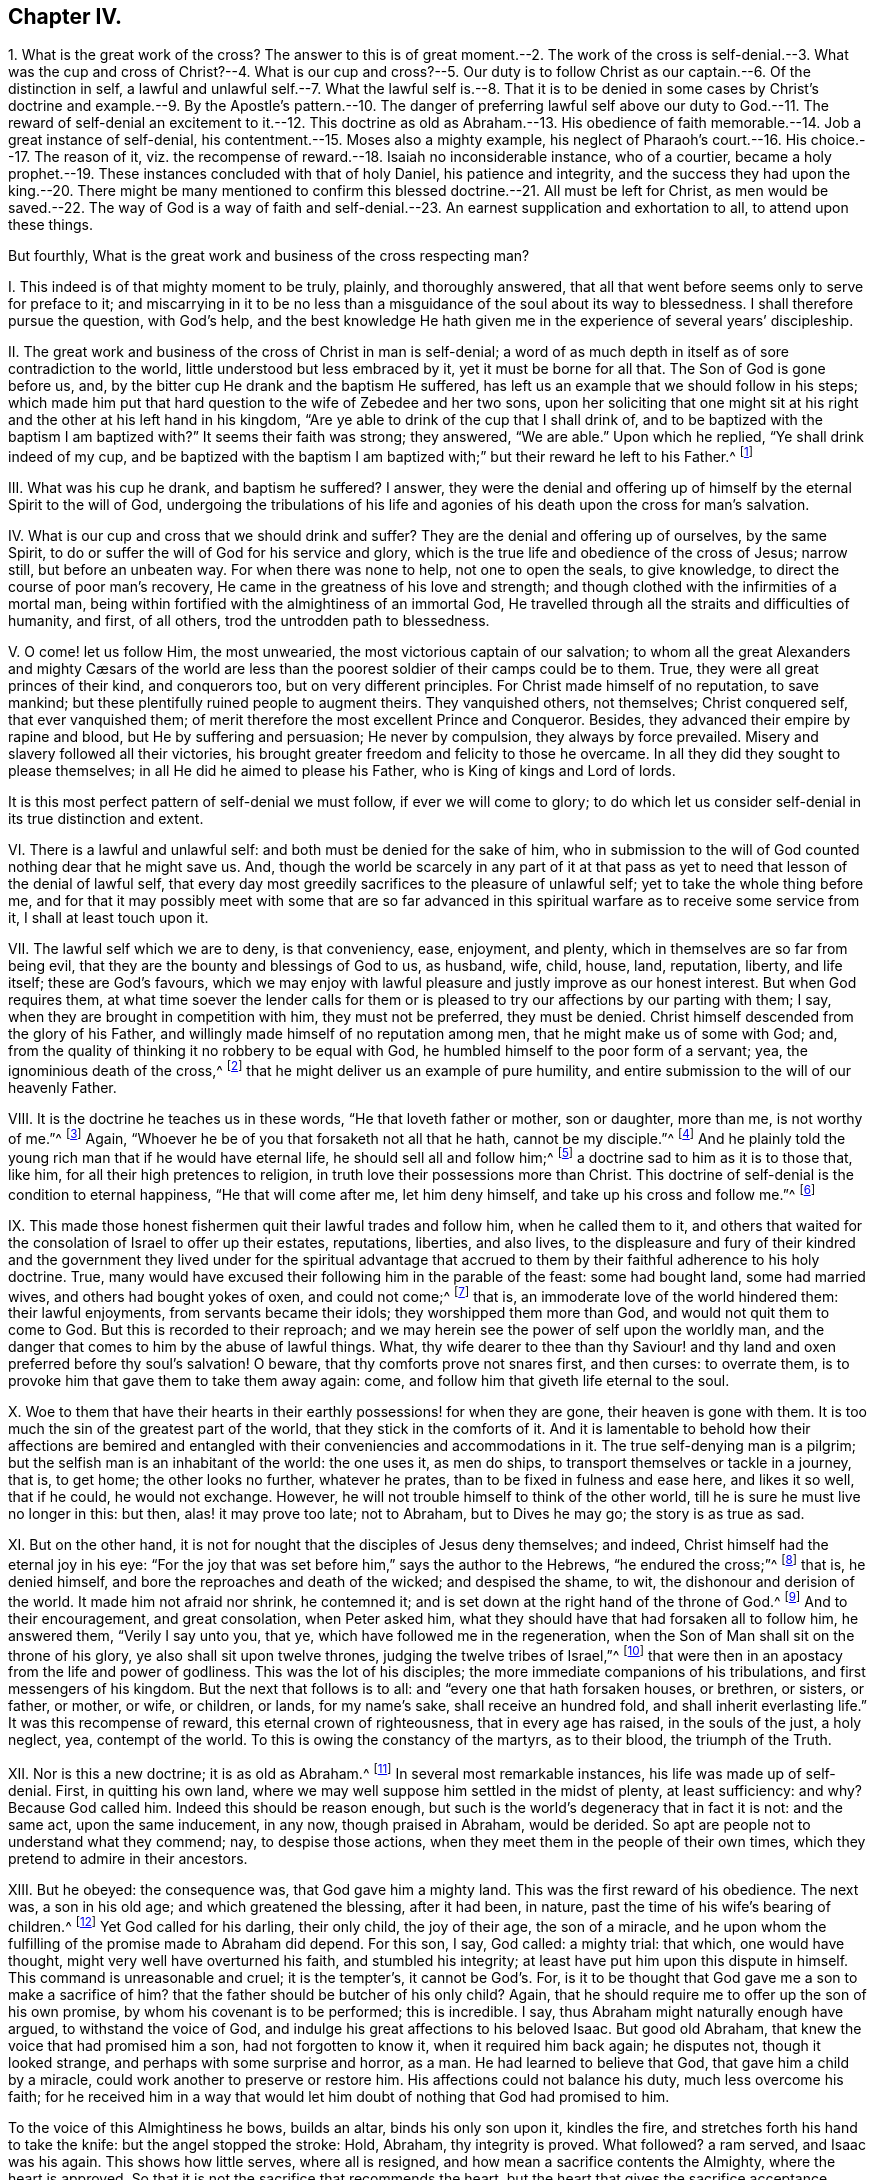 == Chapter IV.

1+++.+++ What is the great work of the cross?
The answer to this is of great moment.--2. The work of the cross is self-denial.--3.
What was the cup and cross of Christ?--4. What is our cup and cross?--5. Our
duty is to follow Christ as our captain.--6. Of the distinction in self,
a lawful and unlawful self.--7. What the lawful self is.--8. That it is to be
denied in some cases by Christ`'s doctrine and example.--9. By the Apostle`'s
pattern.--10. The danger of preferring lawful self above our duty to God.--11.
The reward of self-denial an excitement to it.--12. This doctrine as old as Abraham.--13.
His obedience of faith memorable.--14. Job a great instance of self-denial,
his contentment.--15. Moses also a mighty example,
his neglect of Pharaoh`'s court.--16. His choice.--17. The reason of it,
viz. the recompense of reward.--18. Isaiah no inconsiderable instance, who of a courtier,
became a holy prophet.--19. These instances concluded with that of holy Daniel,
his patience and integrity,
and the success they had upon the king.--20. There might be many mentioned
to confirm this blessed doctrine.--21. All must be left for Christ,
as men would be saved.--22. The way of God is a way of faith and
self-denial.--23. An earnest supplication and exhortation to all,
to attend upon these things.

But fourthly, What is the great work and business of the cross respecting man?

I+++.+++ This indeed is of that mighty moment to be truly, plainly, and thoroughly answered,
that all that went before seems only to serve for preface to it;
and miscarrying in it to be no less than a misguidance
of the soul about its way to blessedness.
I shall therefore pursue the question, with God`'s help,
and the best knowledge He hath given me in the experience of several years`' discipleship.

II. The great work and business of the cross of Christ in man is self-denial;
a word of as much depth in itself as of sore contradiction to the world,
little understood but less embraced by it, yet it must be borne for all that.
The Son of God is gone before us, and,
by the bitter cup He drank and the baptism He suffered,
has left us an example that we should follow in his steps;
which made him put that hard question to the wife of Zebedee and her two sons,
upon her soliciting that one might sit at his right
and the other at his left hand in his kingdom,
"`Are ye able to drink of the cup that I shall drink of,
and to be baptized with the baptism I am baptized with?`"
It seems their faith was strong; they answered, "`We are able.`"
Upon which he replied, "`Ye shall drink indeed of my cup,
and be baptized with the baptism I am baptized with;`"
but their reward he left to his Father.^
footnote:[Matt. 20:21-23.]

III.
What was his cup he drank, and baptism he suffered?
I answer,
they were the denial and offering up of himself by the eternal Spirit to the will of God,
undergoing the tribulations of his life and agonies
of his death upon the cross for man`'s salvation.

IV. What is our cup and cross that we should drink and suffer?
They are the denial and offering up of ourselves, by the same Spirit,
to do or suffer the will of God for his service and glory,
which is the true life and obedience of the cross of Jesus; narrow still,
but before an unbeaten way.
For when there was none to help, not one to open the seals, to give knowledge,
to direct the course of poor man`'s recovery,
He came in the greatness of his love and strength;
and though clothed with the infirmities of a mortal man,
being within fortified with the almightiness of an immortal God,
He travelled through all the straits and difficulties of humanity, and first,
of all others, trod the untrodden path to blessedness.

V+++.+++ O come! let us follow Him, the most unwearied,
the most victorious captain of our salvation;
// lint-disable invalid-characters "æ"
to whom all the great Alexanders and mighty Cæsars of the world
are less than the poorest soldier of their camps could be to them.
True, they were all great princes of their kind, and conquerors too,
but on very different principles.
For Christ made himself of no reputation, to save mankind;
but these plentifully ruined people to augment theirs.
They vanquished others, not themselves; Christ conquered self, that ever vanquished them;
of merit therefore the most excellent Prince and Conqueror.
Besides, they advanced their empire by rapine and blood,
but He by suffering and persuasion; He never by compulsion,
they always by force prevailed.
Misery and slavery followed all their victories,
his brought greater freedom and felicity to those he overcame.
In all they did they sought to please themselves;
in all He did he aimed to please his Father, who is King of kings and Lord of lords.

It is this most perfect pattern of self-denial we must follow,
if ever we will come to glory;
to do which let us consider self-denial in its true distinction and extent.

VI. There is a lawful and unlawful self: and both must be denied for the sake of him,
who in submission to the will of God counted nothing dear that he might save us.
And, though the world be scarcely in any part of it at that pass
as yet to need that lesson of the denial of lawful self,
that every day most greedily sacrifices to the pleasure of unlawful self;
yet to take the whole thing before me,
and for that it may possibly meet with some that are so far advanced
in this spiritual warfare as to receive some service from it,
I shall at least touch upon it.

VII.
The lawful self which we are to deny, is that conveniency, ease, enjoyment, and plenty,
which in themselves are so far from being evil,
that they are the bounty and blessings of God to us, as husband, wife, child, house,
land, reputation, liberty, and life itself; these are God`'s favours,
which we may enjoy with lawful pleasure and justly improve as our honest interest.
But when God requires them,
at what time soever the lender calls for them or is pleased
to try our affections by our parting with them;
I say, when they are brought in competition with him, they must not be preferred,
they must be denied.
Christ himself descended from the glory of his Father,
and willingly made himself of no reputation among men,
that he might make us of some with God; and,
from the quality of thinking it no robbery to be equal with God,
he humbled himself to the poor form of a servant; yea,
the ignominious death of the cross,^
footnote:[Phil. 2:5-8.]
that he might deliver us an example of pure humility,
and entire submission to the will of our heavenly Father.

VIII.
It is the doctrine he teaches us in these words, "`He that loveth father or mother,
son or daughter, more than me, is not worthy of me.`"^
footnote:[Matt. 10:37.]
Again, "`Whoever he be of you that forsaketh not all that he hath,
cannot be my disciple.`"^
footnote:[Luke 14:33.]
And he plainly told the young rich man that if he would have eternal life,
he should sell all and follow him;^
footnote:[Mark 10:21-22.]
a doctrine sad to him as it is to those that, like him,
for all their high pretences to religion,
in truth love their possessions more than Christ.
This doctrine of self-denial is the condition to eternal happiness,
"`He that will come after me, let him deny himself,
and take up his cross and follow me.`"^
footnote:[Matt. 16:24.]

IX. This made those honest fishermen quit their lawful trades and follow him,
when he called them to it,
and others that waited for the consolation of Israel to offer up their estates,
reputations, liberties, and also lives,
to the displeasure and fury of their kindred and the government
they lived under for the spiritual advantage that accrued
to them by their faithful adherence to his holy doctrine.
True, many would have excused their following him in the parable of the feast:
some had bought land, some had married wives, and others had bought yokes of oxen,
and could not come;^
footnote:[Luke 14:18-20.]
that is, an immoderate love of the world hindered them: their lawful enjoyments,
from servants became their idols; they worshipped them more than God,
and would not quit them to come to God.
But this is recorded to their reproach;
and we may herein see the power of self upon the worldly man,
and the danger that comes to him by the abuse of lawful things.
What, thy wife dearer to thee than thy Saviour! and thy
land and oxen preferred before thy soul`'s salvation!
O beware, that thy comforts prove not snares first, and then curses: to overrate them,
is to provoke him that gave them to take them away again: come,
and follow him that giveth life eternal to the soul.

X+++.+++ Woe to them that have their hearts in their earthly
possessions! for when they are gone,
their heaven is gone with them.
It is too much the sin of the greatest part of the world,
that they stick in the comforts of it.
And it is lamentable to behold how their affections are bemired
and entangled with their conveniencies and accommodations in it.
The true self-denying man is a pilgrim;
but the selfish man is an inhabitant of the world: the one uses it, as men do ships,
to transport themselves or tackle in a journey, that is, to get home;
the other looks no further, whatever he prates,
than to be fixed in fulness and ease here, and likes it so well, that if he could,
he would not exchange.
However, he will not trouble himself to think of the other world,
till he is sure he must live no longer in this: but then, alas! it may prove too late;
not to Abraham, but to Dives he may go; the story is as true as sad.

XI. But on the other hand,
it is not for nought that the disciples of Jesus deny themselves; and indeed,
Christ himself had the eternal joy in his eye:
"`For the joy that was set before him,`" says the author to the Hebrews,
"`he endured the cross;`"^
footnote:[Heb. 12:2.]
that is, he denied himself, and bore the reproaches and death of the wicked;
and despised the shame, to wit, the dishonour and derision of the world.
It made him not afraid nor shrink, he contemned it;
and is set down at the right hand of the throne of God.^
footnote:[Heb. 12:2.]
And to their encouragement, and great consolation, when Peter asked him,
what they should have that had forsaken all to follow him, he answered them,
"`Verily I say unto you, that ye, which have followed me in the regeneration,
when the Son of Man shall sit on the throne of his glory,
ye also shall sit upon twelve thrones, judging the twelve tribes of Israel,`"^
footnote:[Matt. 19:27-29.]
that were then in an apostacy from the life and power of godliness.
This was the lot of his disciples; the more immediate companions of his tribulations,
and first messengers of his kingdom.
But the next that follows is to all: and "`every one that hath forsaken houses,
or brethren, or sisters, or father, or mother, or wife, or children, or lands,
for my name`'s sake, shall receive an hundred fold, and shall inherit everlasting life.`"
It was this recompense of reward, this eternal crown of righteousness,
that in every age has raised, in the souls of the just, a holy neglect, yea,
contempt of the world.
To this is owing the constancy of the martyrs, as to their blood,
the triumph of the Truth.

XII.
Nor is this a new doctrine; it is as old as Abraham.^
footnote:[Gen.
xviii.]
In several most remarkable instances, his life was made up of self-denial.
First, in quitting his own land,
where we may well suppose him settled in the midst of plenty, at least sufficiency:
and why?
Because God called him.
Indeed this should be reason enough,
but such is the world`'s degeneracy that in fact it is not: and the same act,
upon the same inducement, in any now, though praised in Abraham, would be derided.
So apt are people not to understand what they commend; nay, to despise those actions,
when they meet them in the people of their own times,
which they pretend to admire in their ancestors.

XIII.
But he obeyed: the consequence was, that God gave him a mighty land.
This was the first reward of his obedience.
The next was, a son in his old age; and which greatened the blessing, after it had been,
in nature, past the time of his wife`'s bearing of children.^
footnote:[Gen.
Xxi.]
Yet God called for his darling, their only child, the joy of their age,
the son of a miracle,
and he upon whom the fulfilling of the promise made to Abraham did depend.
For this son, I say, God called: a mighty trial: that which, one would have thought,
might very well have overturned his faith, and stumbled his integrity;
at least have put him upon this dispute in himself.
This command is unreasonable and cruel; it is the tempter`'s, it cannot be God`'s. For,
is it to be thought that God gave me a son to make a sacrifice of him?
that the father should be butcher of his only child?
Again, that he should require me to offer up the son of his own promise,
by whom his covenant is to be performed; this is incredible.
I say, thus Abraham might naturally enough have argued, to withstand the voice of God,
and indulge his great affections to his beloved Isaac.
But good old Abraham, that knew the voice that had promised him a son,
had not forgotten to know it, when it required him back again; he disputes not,
though it looked strange, and perhaps with some surprise and horror, as a man.
He had learned to believe that God, that gave him a child by a miracle,
could work another to preserve or restore him.
His affections could not balance his duty, much less overcome his faith;
for he received him in a way that would let him doubt
of nothing that God had promised to him.

To the voice of this Almightiness he bows, builds an altar, binds his only son upon it,
kindles the fire, and stretches forth his hand to take the knife:
but the angel stopped the stroke: Hold, Abraham, thy integrity is proved.
What followed?
a ram served, and Isaac was his again.
This shows how little serves, where all is resigned,
and how mean a sacrifice contents the Almighty, where the heart is approved.
So that it is not the sacrifice that recommends the heart,
but the heart that gives the sacrifice acceptance.

God often touches our best comforts, and calls for that which we most love,
and are least willing to part with.
Not that he always takes it utterly away, but to prove the soul`'s integrity,
to caution us from excesses, and that we may remember God,
the author of those blessings we possess, and live loose to them.
I speak my experience; the way to keep our enjoyments is to resign them;
and though that be hard, it is sweet to see them returned,
as Isaac was to his father Abraham, with more love and blessing than before.
O stupid world!
O worldly Christians; not only strangers,
but enemies to this excellent faith! and whilst so, the rewards of it you can never know.

XIV.
But Job presses hard upon Abraham: his self-denial also was very signal.
For when the messengers of his afflictions came thick upon him,
one doleful story after another, till he was left almost as naked as when he was born;
the first thing he did, he fell to the ground, and worshipped that power,
and kissed that hand that stripped him; so far from murmuring,
that he concludes his losses of estate and children with these words:
"`Naked came I out of my mother`'s womb, and naked shall I return:
the Lord gave and the Lord hath taken away; blessed be the name of the Lord.`"^
footnote:[Job 1:21.]
O the deep faith, patience,
and contentment of this excellent man! one would have thought this repeated
news of ruin had been enough to have overset his confidence in God;
but it did not; that stayed him.
But indeed he tells us why; his Redeemer lived; "`I know,`" says he,
"`that my Redeemer lives.`"^
footnote:[Job 19:25-26.]
And it appeared he did; for he had redeemed him from the world:
his heart was not in his worldly comforts:
his hope lived above the joys of time and troubles of mortality; not tempted by the one,
nor shaken by the other; but firmly believed,
that when after his skin worms should have consumed his body,
yet with his eyes he should see his God.
Thus was the heart of Job both submitted to and comforted in the will of God.

XV. Moses is the next great example in sacred story for remarkable self-denial,
before the times of Christ`'s appearance in the flesh.
He had been saved when an infant, by an extraordinary providence, and it seems,
by what followed, for an extraordinary service: Pharaoh`'s daughter,
whose compassion was the means of his preservation,
when the king decreed the slaughter of the Hebrew males,^
footnote:[Ex. 2:1,10.]
took him for her son, and gave him the education of her father`'s court.
His own graceful presence and extraordinary abilities, joined with her love for him,
and interest in her father to promote him, must have rendered him,
if not capable of succession,
at least of being chief minister of affairs under that wealthy and powerful prince.
For Egypt was then what Athens and Rome were after, the most famous for learning, art,
and glory.

XVI.
But Moses, ordained for other work and guided by a higher principle,
no sooner came to years of discretion, than the impiety of Egypt,
and the oppressions of his brethren there, grew a burden too heavy for him to bear.
And though so wise and good a man could not want those generous and grateful acknowledgments,
that became the kindness of the king`'s daughter to him;
yet he had also seen that God that was invisible;^
footnote:[Heb. 11:24-27.]
and did not dare to live in the ease and plenty of Pharaoh`'s house,
whilst his poor brethren were required to make brick without straw.^
footnote:[Ex. 5:16-7.]

Thus the fear of the Almighty taking deep hold of his heart,
he nobly refused to be called the son of Pharaoh`'s daughter,
and chose rather a life of affliction, with the most despised and oppressed Israelites,
and to be the companion of their tribulations and jeopardies,
than to enjoy the pleasures of sin for a season; esteeming the reproaches of Christ,
which he suffered for making that unworldly choice,
greater riches than all the treasures of that kingdom.

XVII.
Nor was he so foolish as they thought him; he had reason on his side; for it is said,
he had an eye to the recompense of reward,
he did but refuse a lesser benefit for a greater.
In this his wisdom transcended that of the Egyptians;
for they made the present world their choice, as uncertain as the weather,
and so lost that which has no end.
Moses looked deeper, and weighed the enjoyments of this life in the scales of eternity,
and found they made no weight there.
He governed himself not by the immediate possession,
but the nature and duration of the reward.
His faith corrected his affections, and taught him to sacrifice the pleasure of self,
to the hope he had of a future more excellent recompense.

XVIII.
Isaiah^
footnote:[Dorotheus in his Lives of the Prophets.]
was no inconsiderable instance of this blessed self-denial;
who of a courtier became a prophet, and left the worldly interests of the one,
for the faith, patience, and sufferings of the other.
For his choice did not only lose him the favour of men, but their wickedness,
enraged at his integrity to God, in his fervent and bold reproofs of them,
made a martyr of him in the end,
for they barbarously sawed him asunder in the reign of king Manasseh.
Thus died that excellent man, and commonly called the Evangelical Prophet.

XIX.
I shall add, of many, one example more, and that is from the fidelity of Daniel;
a holy and wise young man,
who when his external advantages came in competition with his duty to Almighty God,
relinquished them all; and instead of being solicitous how to secure himself,
as one minding nothing less, he was, to the utmost hazard of himself,
most careful how to preserve the honour of God, by his fidelity to his will.
And though at the first it exposed him to ruin, yet,
as an instance of great encouragement to all that like him
will choose to keep a good conscience in an evil time,
at last it advanced him greatly in the world;
and the God of Daniel was made famous and terrible through
his perseverance even in the eyes of heathen kings.

XX. What shall I say of all the rest,
who counted nothing dear that they might do the will of God,
abandoned their worldly comforts, and exposed their ease and safety,
as often as the heavenly vision called them,^
footnote:[Dorotheus in his Lives of the Prophets.]
to the wrath and malice of degenerate princes and an apostate church?
More especially Jeremiah, Ezekiel, and Micah, who after they had denied themselves,
in obedience to the divine voice, sealed their testimony with their blood.

Thus was self-denial the practice and glory of the ancients,
that were predecessors to the coming of Christ in the flesh:
and shall we hope to go to heaven without it now,
when our Saviour himself is become the most excellent example of it?
and that not as some would fain have it, viz. for us, that we need not; but for us,
that we might deny ourselves, and so be the true followers of his blessed example.^
footnote:[1 Peter 2:20-22.]

XXI.
Whoever therefore thou art that wouldst do the will of God, but faintest in thy desires,
from the opposition of worldly considerations, remember I tell thee,
in the name of Christ, that he that prefers father or mother, sister or brother,
wife or child, house or land, reputation, honour, office, liberty, or life,
before the testimony of the light of Jesus, in his own conscience,
shall be rejected of him in the solemn and general inquest upon the world,
when all shall be judged, and receive according to the deeds done,
not the profession made, in this life.
It was the doctrine of Jesus, that if thy right hand offend thee, thou must cut it off;
and if thy right eye offend thee, thou must pluck it out:^
footnote:[Matt. 5:29-30.]
that is, if the most dear, the most useful and tender comforts thou enjoyest,
stand in thy soul`'s way, and interrupt thy obedience to the voice of God,
and thy conformity to his holy will revealed in thy soul, thou art engaged,
under the penalty of damnation, to part with them.

XXII.
The way of God is a way of faith, as dark to sense, as mortal to self.
It is the children of obedience, who count, with holy Paul, all things dross and dung,
that they may win Christ, and know and walk in this narrow way.
Speculation will not do, nor can refined notions enter;
the obedient only eat the good of this land.^
footnote:[Isaiah 1:19.]
They that do his will, says the blessed Jesus, shall know of my doctrine;^
footnote:[John 7:17.]
them He will instruct.
There is no room for instruction, where lawful self is lord, and not servant.
For self cannot receive it; that which should is oppressed by self, fearful, and dare not.
O! what will my father or mother say?
How will my husband use me?
or finally, what will the magistrate do with me?
For though I have a most powerful persuasion, and clear conviction upon my soul,
of this or that thing, yet considering how unmodish it is, what enemies it has,
and how strange and singular I shall seem to them, I hope God will pity my weakness:
if I sink, I am but flesh and blood; it may be hereafter He may better enable me;
and there is time enough.
Thus selfish, fearful man.

But deliberating is ever worst; for the soul loses in parley:
the manifestation brings power with it.
Never did God convince people, but, upon submission, he empowered them.
He requires nothing without giving ability to perform it: that were mocking,
not saving men.
It is enough for thee to do thy duty, that God shows thee thy duty;
provided thou closest with that light and spirit by which he gives thee that knowledge.
They that want power, are such as do not receive Christ in his convictions upon the soul,
and such will always want it; but such as do, they receive power, like those of old,
to become the children of God, through the pure obedience of faith.

XXIII.
Wherefore, let me beseech you, by the love and mercy of God,
by the life and death of Christ, by the power of his Spirit, and the hope of immortality,
that you, whose hearts are established in your temporal comforts, and so lovers of self,
more than of these heavenly things, would let the time past suffice:
that you would not think it enough to be clear of such impieties,
as too many are found in,
whilst your inordinate love of lawful things has defiled your enjoyment of them,
and drawn your hearts from the fear, love, obedience,
and self-denial of a true disciple of Jesus.
Turn about then, and hearken to the still voice in thy conscience;
it tells thee thy sins, and thy misery in them;
it gives a lively discovery of the very vanity of the world,
and opens to the soul some prospect of eternity,
and the comforts of the just that are at rest.
If thou adhere to this, it will divorce thee from sin and self: thou wilt soon find,
that the power of its charms exceeds that of wealth, honour, and beauty of the world,
and finally will give thee that tranquillity which
the storms of time can never shipwreck nor disorder.
Here all thy enjoyments are blest, though small,
yet great by that presence that is within them.

Even in this world the righteous have the better of it,
for they use the world without rebuke, because they do not abuse it.
They see and bless the hand that feeds, and clothes, and preserves them.
And as by beholding him in all his works, they do not adore them, but him;
so the sweetness of his blessings that gives them,
is an advantage such have upon those that see him not.
Besides, in their increase, they are not lifted up,
nor in their adversities are they cast down: and why?
Because they are moderated in the one, and comforted in the other, by his divine presence.

In short, heaven is the throne,
and the earth but the footstool of that man that hath self under foot.
And those that know that station will not easily be moved;
such learn to number their days, that they may not be surprised with their dissolution;
and to redeem their time, because their days are evil;^
footnote:[Eph. 5:16.]
remembering they are stewards, and must deliver up their accounts to an impartial judge.
Therefore not to self but to him they live, and in him die,
and are blessed with them that die in the Lord.
And thus I conclude my discourse on the right use of lawful self.

